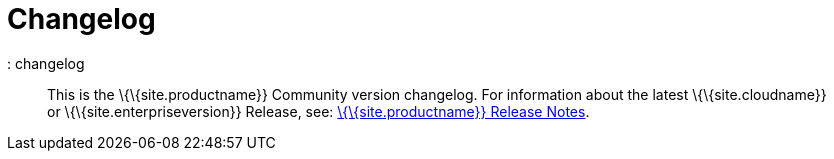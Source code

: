 = Changelog

:description: The history of TinyMCE releases.

:keywords: changelog class
: changelog

____
This is the \{\{site.productname}} Community version changelog. For information about the latest \{\{site.cloudname}} or \{\{site.enterpriseversion}} Release, see: link:{baseurl}/release-information/release-notes/[\{\{site.productname}} Release Notes].
____
